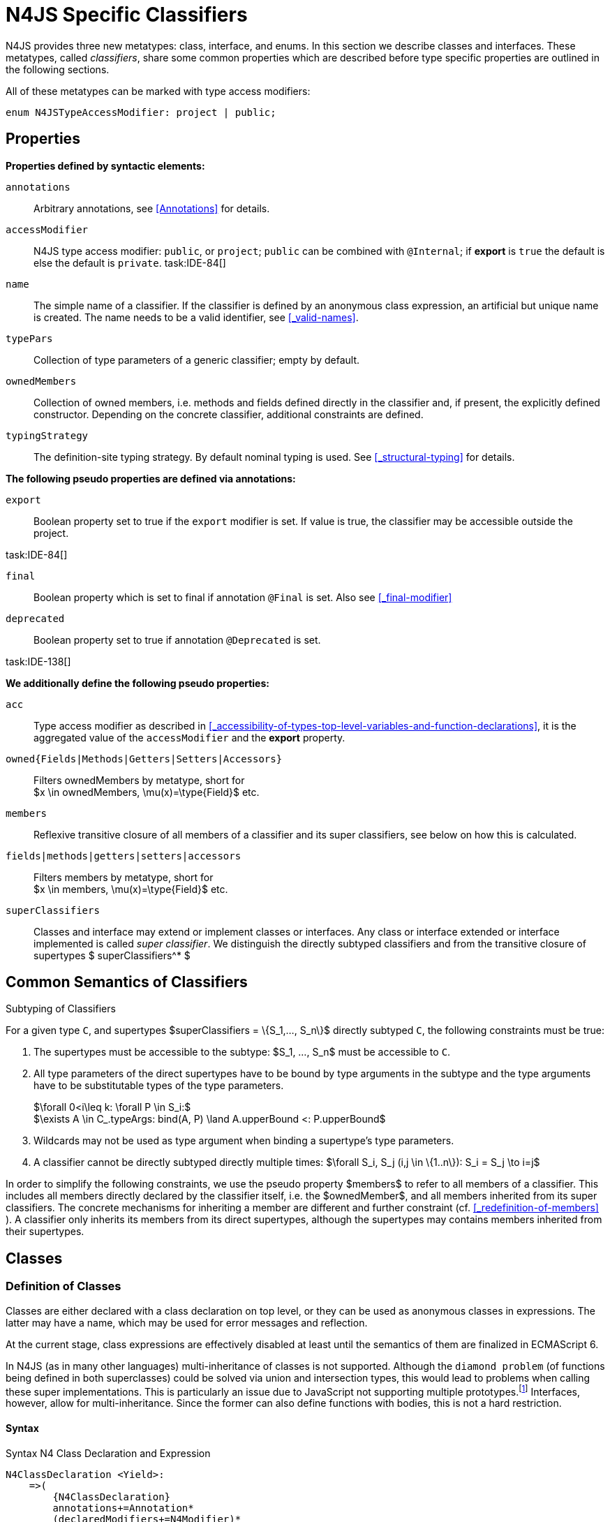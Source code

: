 
= N4JS Specific Classifiers

////
Copyright (c) 2017 NumberFour AG.
All rights reserved. This program and the accompanying materials
are made available under the terms of the Eclipse Public License v1.0
which accompanies this distribution, and is available at
http://www.eclipse.org/legal/epl-v10.html

Contributors:
  NumberFour AG - Initial API and implementation
////

N4JS provides three new metatypes: class, interface, and
enums. In this section we describe classes and interfaces. These
metatypes, called __classifiers__, share some common properties which
are described before type specific properties are outlined in the
following sections.

All of these metatypes can be marked with type access modifiers:

[source,xtext]
----
enum N4JSTypeAccessModifier: project | public;
----

[.language-n4js]
== Properties

*Properties defined by syntactic elements:*


`annotations` ::
Arbitrary annotations, see <<Annotations>> for details.

`accessModifier` ::
N4JS type access modifier: `public`, or `project`;  `public` can be combined with `@Internal`; if
*export* is `true` the default is else the default is `private`. task:IDE-84[]
// TODO missing notation above


`name` ::
The simple name of a classifier. If the classifier is defined by an
anonymous class expression, an artificial but unique name is created.
The name needs to be a valid identifier, see <<_valid-names>>.

`typePars` ::
Collection of type parameters of a generic classifier; empty by default.


`ownedMembers` ::
Collection of owned members, i.e. methods and fields defined directly in
the classifier and, if present, the explicitly defined constructor.
Depending on the concrete classifier, additional constraints are
defined.

`typingStrategy` ::
The definition-site typing strategy. By default nominal typing is used.
See <<_structural-typing>> for details.

*The following pseudo properties are defined via annotations:*


`export` ::
Boolean property set to true if the `export` modifier is set. If value is true,
the classifier may be accessible outside the project.

task:IDE-84[]

`final` ::
Boolean property which is set to final if annotation `@Final` is set. Also see
<<_final-modifier>>

`deprecated` ::
Boolean property set to true if annotation `@Deprecated` is set.
// Version 0.4, not implemented in Version 0.3

task:IDE-138[]

*We additionally define the following pseudo properties:*


`acc` ::
Type access modifier as described in <<_accessibility-of-types-top-level-variables-and-function-declarations>>, it is the aggregated value of the
`accessModifier` and the *export* property.

`owned{Fields|Methods|Getters|Setters|Accessors}` ::
Filters ownedMembers by metatype, short for +
$x \in ownedMembers, \mu(x)=\type{Field}$ etc.

`members` ::
Reflexive transitive closure of all members of a classifier and its
super classifiers, see below on how this is calculated.

`fields|methods|getters|setters|accessors` ::
Filters members by metatype, short for +
$x \in members, \mu(x)=\type{Field}$ etc.

`superClassifiers` ::
Classes and interface may extend or implement classes or interfaces. Any
class or interface extended or interface implemented is called __super
classifier__. We distinguish the directly subtyped classifiers and from
the transitive closure of supertypes $ superClassifiers^* $

//*

[.language-n4js]
== Common Semantics of Classifiers

.Subtyping of Classifiers
[req,id=IDE-42,version=1]
--
For a given type `C`, and supertypes $superClassifiers = \{S_1,..., S_n\}$ directly subtyped
`C`, the following constraints must be true:

1.  The supertypes must be accessible to the subtype:
$S_1, ..., S_n$ must be accessible to `C`.
2.  All type parameters of the direct supertypes have to be bound by
type arguments in the subtype and the type arguments have to be
substitutable types of the type parameters.
+

$\forall 0<i\leq k: \forall P \in S_i:$ +
$\exists A \in C_.typeArgs: bind(A, P) \land A.upperBound <: P.upperBound$
3.  Wildcards may not be used as type argument when binding a
supertype’s type parameters.
4.  A classifier cannot be directly subtyped directly multiple times:
$\forall S_i, S_j (i,j \in \{1..n\}): S_i = S_j \to i=j$

In order to simplify the following constraints, we use the pseudo
property $members$ to refer to all members of a classifier.
This includes all members directly declared by the classifier itself,
i.e. the $ownedMember$, and all members inherited from its
super classifiers. The concrete mechanisms for inheriting a member are
different and further constraint (cf. <<_redefinition-of-members>> ). A classifier only inherits its members from its direct supertypes, although the supertypes may contains
members inherited from their supertypes.
--

[.language-n4js]
== Classes

=== Definition of Classes

Classes are either declared with a class declaration on top level, or
they can be used as anonymous classes in expressions. The latter may
have a name, which may be used for error messages and reflection.

At the current stage, class expressions are effectively disabled at
least until the semantics of them are finalized in ECMAScript 6.

// \todo{SZ: Reconsider this. The test suites contains a couple of examples with class expressions and they don't look unreasonable to me. If we really want that, the code in ASTStructureValidator for N4ClassExpressions should be enabled.}

In N4JS (as in many other languages) multi-inheritance of classes is not
supported. Although the `diamond problem` (of functions being defined
in both superclasses) could be solved via union and intersection types,
this would lead to problems when calling these super implementations.
This is particularly an issue due to JavaScript not supporting multiple
prototypes.footnote:[E.g., for given [language-n4js]`class A{ foo(A):A{}} class B{ foo(B):B{}}`, a class C could be defined as [language-n4js]`class C{ foo(union{A,B}):intersection{A,B}{}}`. In this case it would then be a syntactical problem (and even worse - a conceptual problem) of how to call the super methods defined in A and Bfrom C.]
Interfaces, however, allow for multi-inheritance. Since the
former can also define functions with bodies, this is not a hard
restriction.

==== Syntax [[class-syntax]]

.Syntax N4 Class Declaration and Expression
[source,xtext]
----
N4ClassDeclaration <Yield>:
    =>(
        {N4ClassDeclaration}
        annotations+=Annotation*
        (declaredModifiers+=N4Modifier)*
        'class' typingStrategy=TypingStrategyDefSiteOperator? name=BindingIdentifier<Yield>?
    )
    TypeVariables?
    ClassExtendsClause<Yield>?
    Members<Yield>
;

N4ClassExpression <Yield>:
    {N4ClassExpression}
    'class' name=BindingIdentifier<Yield>?
    ClassExtendsClause<Yield>?
    Members<Yield>;


fragment ClassExtendsClause <Yield>*:
    'extends' (
          =>superClassRef=ParameterizedTypeRefNominal ('implements' ClassImplementsList)?
        | superClassExpression=LeftHandSideExpression<Yield>
    )
    | 'implements' ClassImplementsList
;

fragment ClassImplementsList*:
    implementedInterfaceRefs+=ParameterizedTypeRefNominal
    (',' implementedInterfaceRefs+=ParameterizedTypeRefNominal)*
;

fragment Members <Yield>*:
    '{'
    ownedMembers+=N4MemberDeclaration<Yield>*
    '}'
;
----

==== Properties [[class-properties]]

These are the properties of class, which can be specified by the user:
Syntax N4 Class Declaration and Expression


`abstract` ::
Boolean flag indicating whether class may be instantiable; default is
`false`, see <<_abstract-classes>>.

`external` ::
Boolean flag indicating whether class is a declaration without
implementation or with an external (non-N4JS) implementation; default is
`false`, see <<_definition-site-structural-typing>>.

`defStructural` ::
Boolean flag indicating whether subtype relation uses nominal or
structural typing, see <<_definition-site-structural-typing>> for details.

`superType/sup` ::
The type referenced by $superType$ is called direct
superclass of a class, and vice versa the class is a direct subclass of
$superType$. Instead of $superType$, we
sometimes simply write $sup$. The derived set
$sup^+$ is defined as the transitive closures of all direct
and indirect superclasses of a class. If no supertype is explicitly
stated, classes are derived from `N4Object`.

`implementedInterfaces`/`interfaces` ::
Collection of interfaces directly _implemented_ by the class; empty by
default. Instead of `implementedInterfaces`, we simply write
`interfaces`.

`ownedCtor` ::
Explicit constructor of a class (if any), see <<_constructor-and-classifier-type>>.

And we additionally define the following pseudo properties:


`ctor` ::
Explicit or implicit constructor of a class, see <<_constructor-and-classifier-type>>.

`fields` ::
Further derived properties for retrieving all methods (property
$methods$), fields (property $fields$), static
members (property $staticOwnedMembers$), etc. can easily be
added by filtering properties $members$ or
$ownedMembers$.

==== Type Inference [[class-type-inference]]

The type of a class declaration or class expression `C`
(i.e., a class definition in general) is of type `constructor{C}` if it is not abstract,
that is if it can be instantiated. If it is abstract, the type of the
definition simply is `type{C}`:
[math]
++++
&\infer{\tee C : \type{constructor\{C\}}}
      {\lnot C.abstract}\\
&\infer{\tee C : \type{type\{C\}}}
      {C.abstract}
++++


.Structural and Nominal Supertypes
[req,id=IDE-43,version=1]
--
The type of supertypes and implemented interfaces is always the nominal type, even
if the supertype is declared structurally.

[math]
++++
& \infer{\tee T.sup: \tsNom \tee S}{bind(T.sup, S)} \\
& \infer{\tee I: \tsNom \tee S}{I \in T.interfaces & bind(I, S)}
++++

--

=== Semantics [[class-semantics]]

This section deals with the (more or less) type-independent constraints
on classes.

Class expressions are not fully supported at the moment. task:IDE-171[]
//todo[class expressions]{check class expressions}

.Transitive closure of members
[def]
--
The reflexive transitive closure of members of a class is indirectly defined by the override and implementation constraints defined in <<_redefinition-of-members>>.

Note that since overloading is forbidden, the following constraint is true footnote:[$accessorPair(m_1,m_2)$ is defined as follows: $(\mu(m_1)=\type{getter}\land \mu(m_2)=\type{setter}) \lor (\mu(m_1)=\type{setter}\land \mu(m_2)=\type{getter})$]:


[math]
++++
\forall m_1,m_2 \in members: m_1.name=m_2.name \iff m_1=m_2 \lor accessorPair(m_1, m_2)
++++


Remarks: Class and method definition is quite similar to the proposed
ECMAScript version 6 draft cite:[ECMA15a(S13.5)], except that an N4 class and members may
contain

* annotations, abstract and access modifiers
* fields
* types
* implemented interfaces

Note that even `static` is used in ECMAScript 6.
--

Mixing in members (i.e. interface’s methods with default implementation
or fields) is similar to mixing in members from roles as defined in cite:[Dart13a(S9.1)]. It is also similar to default implementations in Java 8 cite:[Gosling15a]. In Java, however,
more constraints exist, (for example, methods of interfaces must be
public).

.Simple Class
[example]
====
This first example shows a very simple class with a field, a constructor and a method.

[source,n4js]
----
class C {
    data: any;

    constructor(data: any) {
        this.data = data;
    }

    foo(): void { }
}
----

====

.Extend and implement
[example]
--
The following example demonstrate how a class can extend a superclass and implement an
interface.

[source,n4js]
----
interface I {
    foo(): void
}
class C{}
class X extends C implements I {
    @Override
    foo(): void {}
}
----
--

A class `C` is a subtype of another classifier
`S` (which can be a class or interface) if the other
classifier `S` is (transitively) contained in the supertypes
(superclasses or implemented interfaces) of the class:

[math]
++++
\infer{\tee \type{TClass}\ left \subtype[TClass]\ right}{left=right}[shortcut] \\
++++
[math]
++++
\infer{\tee \type{TClass}\ left \subtype[TClass]\ right}{\tee  left.superType.declaredType \subtype right}
++++


.Implicit Supertype of Classes
[req,id=IDE-44,version=1]
--
1.  The implicit supertype of all classes is `N4Object`. All classes with no
explicit supertype are inherited from `N4Object`.
2.  If the supertype is explicitly set to `Object`, then the class is not
derived from `N4Object`. Meta-information is created similar to an `N4Object`-derived class. Usually, there is no reason to explicitly derive a class from `Object`.
3.  External classes are implicitly derived from , unless they are
annotated with `@N4JS`(cf.<<_external-declarations>>).
--

=== Final Modifier
task:IDE-147[]

Extensibility refers to whether a given classifier can be subtyped.
Accessibility is a prerequisite for extensibility. If a type cannot be
seen, it cannot be subclassed. The only modifier influencing the
extensibility directly is the annotation `@Final`, which prevents all subtyping.
The following table shows how to prevent other projects or vendors from
subtyping by also restricting the accessibility of the constructor:

.Extensibility of Types
[cols="<3,^,^,^"]
|===
^|Type `C` Settings 3+| Subclassed in

||*Project* |*Vendor* |*World*
m|C.final |no |no |no
m|C.ctor.accessModifier=\lenum{project} |yes |no |no
m|C.ctor.accessModifier=\lenum{public@Internal} |yes |yes |no
|===

Since interfaces are always to be implemented, they must not be declared
final.

=== Abstract Classes

A class with modifier `abstract` is called an _abstract class_ and has its
$abstract$ property set to true. Other classes are called
_concrete_ classes.

.Abstract Class
[req,id=IDE-45,version=1]
--

1.  A class `C` must be declared abstract if it owns or
inherits one or more abstract members and neither C nor any interfaces
implemented by C implements these members. task:IDE-553[]
//% $\exists m \in C.members: m.abstract \Rightarrow C.abstract$ \task*{IDE-553}
A concrete class has to, therefore, implement all abstract members of its superclasses’
implemented interfaces. Note that a class may implement fields with
field accessors and vice versa. task:IDE-553[]
2.  An abstract class may not be instantiated. task:IDE-148[]
3.  An abstract class cannot be set to final (with annotation `@Final`).
--

.Abstract Member
[req,id=IDE-46,version=1]
--
1.  A member declared as abstract must not have a method body (in
contrary a method not declared as abstract have to have a method body). task:IDE-553[]
2.  Only methods, getters and setters can be declared as abstract
(fields cannot be abstract). task:IDE-553[]
3.  It is not possible to inherit from an abstract class which contains
abstract members which are not visible in the subclass.
4.  An abstract member cannot be set to final (with annotation @Final). task:IDE-553[]
// NOTE jvp/mor: decided to disallow abstract static members, because of problems (static members always accessible)
5.  Static members may not be declared abstract.
////
also static methods, getters and setters can be declared as abstract, but
only static members can override static members and only instance members can
override other instance members \task*{IDE-553}
////

--

=== Non-Instantiable Classes

To make a class non-instantiable outside a defining compilation unit,
i.e. disallow creation of instances for this class, simply declare the
constructor as private. task:IDE-149[] This can be used for singletons.

=== Superclass


.Superclass
[req,id=IDE-47,version=1]
--
For a class `C` with a supertype
$S=C.sup$, the following constraints must hold

* $C.sup$ must reference a class declaration `S`
* `S` must be be extendable in the project of `C`
* $C \not\in C.sup^+$
* All abstract members in `S` must be accessible from `C`:
+
$\forall M \in S.members : M.abstract \Rightarrow $
`M` is accessible from `C` +
(note that `M` need not be an owned member of
`S` and that this constraint applies even if `C`
is abstract).

All members of superclasses become members of a class. This is true even
if the owning classes are not directly accessible to a class. The
member-specific access control is not changed.
--

[.language-n4js]
== Interfaces
task:IDE-12[] task:IDE-169[] task:IDE-328[] task:IDE-1236[]

=== Definition of Interfaces

==== Syntax [[interfaces-syntax]]
task:IDE-8[]

.Syntax N4 Interface Declaration
[source,xtext]
----
N4InterfaceDeclaration <Yield>:
    => (
        {N4InterfaceDeclaration}
        annotations+=Annotation*
        (declaredModifiers+=N4Modifier)*
        'interface' typingStrategy=TypingStrategyDefSiteOperator? name=BindingIdentifier<Yield>?
    )
    TypeVariables?
    InterfaceImplementsList?
    Members<Yield>
;

fragment InterfaceImplementsList*:
    'implements' superInterfaceRefs+=ParameterizedTypeRefNominal
        (',' superInterfaceRefs+=ParameterizedTypeRefNominal)*
;
----


==== Properties [[interfaces-properties]]


These are the additional properties of interfaces, which can be
specified by the user:


`superInterfaces`::
Collection of interfaces extended by this interface; empty by default.
Instead of `superInterfaces`, we simply write `interfaces`.


==== Type Inference [[interfaces-type-inference]]


The type of an interface declaration `I` is of type `type{I}`:


[math]
++++
\infer{\tee I: \type{type{I}}}{}
++++



==== Semantics [[interfaces-semantics]]

Interfaces are used to describe the public <<Acronyms,API>> of a classifier. The main
requirement is that the instance of an interface, which must be an
instance of a class since interfaces cannot have instances, provides all
members declared in the interface. Thus, a (concrete) class implementing
an interface must provide implementations for all the fields, methods,
getters and setters of the interface (otherwise it the class must be
declared abstract). The implementations have to be provided either
directly in the class itself, through a superclass, or by the interface
if the member has a default implementation.

A field declaration in an interface denotes that all implementing
classes can either provide a field of the same name and the same(!) type
or corresponding field accessors. If no such members are defined in the
class or a (transitive) superclass, the field is mixed in from the
interface automatically. This is also true for the initializer of the
field.

All instance methods, getters and setters declared in an interface are
implicitly abstract if they do not provide a default implementation. The
modifier `abstract` is not required, therefore, in the source code. The following
constraints apply:

.Interfaces
[req,id=IDE-48,version=1]
--
For any interface `I`, the following must hold:

. Interfaces may not be instantiated.
. Interfaces cannot be set to final (with annotation @Final):
$\neg I.final$.
. Members of an interface must not be declared private. The default
access modifier in interfaces is the the type’s visibility or `project`, if the
type’s visibility is `private`.
. Members of an interface, except methods, must not be declared `@Final`:
+
[math]
++++
\forall m \in I.member: m.final \Rightarrow m \in I.methods
++++
+
NOTE: not allowing field accessors to be declared
final was a deliberate decision, because it would complicate the
internal handling of member redefinition; might be reconsidered at a
later time
. The literal may not be used in the initializer expression of a field
of an interface. +
This restriction is required, because the order of implementation of
these fields in an implementing class cannot be guaranteed. This applies
to both instance and static fields in interfaces, but in case of static
fields, `this` is also disallowed due to <<_static-members-of-interfaces>>.

--

It is possible to declare members in interfaces with a smaller
visibility as the interface itself. In that case, clients of the
interface may be able to use the interface but not to implement it.

In order to simplify modeling of runtime types, such as elements,
interfaces do not only support the notation of static methods but
constant data fields as well. Since <<Acronyms,IDL>> cite:[OMG14a] is used to describe these elements in specifications (and mapped to JavaScript via rules described in cite:[W3C12a])
constant data fields are an often-used technique there and they can be
modeled in N4JS 1:1.

// todo[IDE-1236]{check current implementation: fields and methods}

As specified in <<Req-IDE-56>>, interfaces
cannot contain a constructor i.e.
$\forall m \in I.ownedMethods: m.name \neq 'constructor'$.

.Simple Interfaces
[example]
--
The following example shows
the syntax for defining interfaces. The second interface extends the
first one. Note that methods are implicitly defined abstract in
interfaces.

[source,n4js]
----
interface I {
    foo(): void
}
interface I2 extends I {
    someText: string;
    bar(): void
}
----
--

If a classifier `C` _implements_ an interface
`I`, we say `I` is _implemented_ by
`C`. If `C` redefines members declared in
`I`, we say that these members are _implemented_ by
`C`. Members not redefined by `C` but with a
default implementations are _mixed in_ or _consumed by_ `C`.
We all cases we call `C` the __implementor__.

Besides the general constraints described in <<_common-semantics-of-classifiers>>, the following constraints must hold for extending or implementing interfaces:

.Extending Interfaces
[req,id=IDE-49,version=1]
--
For a given type
`I`, and $\{I_1,..., I_n\}$ directly extended by
`I`, the following constraints must be true:

.  Only interfaces can extend interfaces:
$I, I_1, ..., I_n$ must be interfaces.
.  An interface may not directly extend the same interface more than
once: +
$I_i=I_j \Rightarrow i=j$ for any
$i,j \in \{1..n\}$.
.  An interface may (indirectly) extend the same interface
$J$ more than once only if
..  $J$ is not parameterized, or
..  in all cases $J$ is extended with the same type
arguments for all invariant type parameters.
+
Note: for type parameters of $J$ that are declared covariant
or contravariant on definition site, different type arguments may be
used.
.  All abstract members in $I_i$,
$i \in \{1, ..., n\}$, must be accessible from
`I`: +
$\forall i \in \{1, ..., n\} : M \in I_i.members \land M.abstract \Rightarrow $
`M` is accessible from `I` +
(note that `M` need not be an owned member of
$I_i$).
--

.Implementing Interfaces
[req,id=IDE-50,version=1]
--

For a given type
`C`, and $\{I_1,..., I_n\}$ directly implemented
by `C`, the following constraints must be true:

.  Only classes can implement interfaces: `C` must be a Class.
.  A class can only implement interfaces: $I_1, ..., I_n$ must be interfaces.
.  A class may not directly implement the same interface more than once: +
$I_i=I_j \Rightarrow i=j$ for any $i,j \in \{1..n\}$.
.  A class may (indirectly) implement the same interface $J$ more than once only if
..  $J$ is not parameterized, or
..  in all cases $J$ is implemented with the same type arguments for all invariant type parameters.
+
NOTE: for type parameters of $J$ that are declared covariant or contravariant on definition site, different type arguments may be used.
.  All abstract members in $I_i$,
$i \in \{1, ..., n\}$, must be accessible from `C`: +
$\forall i \in \{1, ..., n\} : M \in I_i.members \land M.abstract \Rightarrow $
`M` is accessible from `C` +
(note that `M` need not be an owned member of
$I_i$).

--

For default methods in interfaces, see <<_default-methods-in-interfaces>>.

[.language-n4js]
== Generic Classifiers
task:IDE-38[] task:IDE-39[]

Classifiers can be declared generic by defining a type parameter via `type-param`.

.Generic Classifiers
[def]
--
A generic classifier is a
classifier with at least one type parameter. That is, a given classifier
`C` is generic if and only if
$|C.typePars|\geq 1$.

If a classifier does not define any type parameters, it is not generic,
even if its superclass or any implemented interface is generic.

The format of the type parameter expression is described in <<_parameterized-types>>. The type variable defined by the type parameter’s type expression can be used
just like a normal type inside the class definition.

If using a generic classifier as type of a variable, it may be
parameterized. This is usually done via a type expression (cf.
<<_parameterized-types>>) or via `typearg` in case of supertypes. If a generic
classifier defines multiple type variables, these variables are bound in
the order of their definition. In any case, all type variables have to
be bound. That means in particular that raw types are not allowed. (cf <<_parameterized-types>> for details).

If a generic classifier is used as super classifier, the type arguments
can be type variables. Note that the type variable of the super
classifier is not lifted, that is to say that all type variables are to
be explicitly bound in the type references used in the `extend`, `with`, or `implements` section using `typearg`. If a type variable is used in `typearg` to bound a type variable of a type parameter, it has to fulfil possible type constraints (upper/lower
bound) specified in the type parameter.
--


.Generic Type Definition and Usage as Type of Variable
[example]
====
This example demonstrates how to define a generic type and how to refer to it in a
variable definition.

[source,n4js]
----
export class Container<T> {
    private item: T;

    getItem(): T {
        return this.item;
    }

    setItem(item: T): void {
        this.item = item;
    }
}
----

====

This type can now be used as a type of a variable as follows

[source,n4js]
----
import Container from "p/Container"

var stringContainer: Container<string> = new Container<string>();
stringContainer.setItem("Hello");
var s: string = stringContainer.getItem();
----

In line 3, the type variable `T` of the generic class `Container` is bound to `string`.

.Binding of type variables with multiple types
[example]
====
For a given generic class `G`

[source,n4js]
----
class A{}
class B{}
class C extends A{}

class G<S, T extends A, U extends B> {
}
----

the variable definition

[source,n4js]
----
var x: G<Number,C,B>;
----

would bind the type variables as follows:

[cols="^1m,^1m,^4"]
|===
| S | Number |Bound by first type argument, no bound constraints defined for `S`.
| T | C | Bound by second type argument, `C` must be a subtype of in order to fulfill the type constraint.
| U | B |Bound by third type argument, `extends` is reflexive, that is `B` fulfills the
type constraint.
|===

====


.Generic Superclass, Type Argument with Type Variable
[req,id=IDE-51,version=1]
--
For a given generic superclass `SuperClass`

[source,n4js]
----
class SuperClass<S, T extends A, U extends B> {};
----

and a generic subclass `SubClass`

[source,n4js]
----
class SubClass<X extends A> extends SuperClass<Number, X, B> {..};
----

the variable definition

[source,n4js]
----
var s: SubClass<C>;
----

would bind the type variables as follows: +


[cols="^1m,^1m,4"]
|===
| TypeVariable | Bound to ^| Explanation

| SuperClass.S | Number | Type variable `s` of supertype `SuperClass` is bound to `Number`.
| SuperClass.T | SubClass.X=C | Type variable `T` of supertype `SuperClass` is bound to type variable `X` of `SubClass`. It gets
then indirectly bound to `C` as specified by the type argument of the
variable definition.

| SuperClass.U | B |Type variable `U` of supertype `SuperClass` is auto-bound to `C` as no explicit binding for the third type variable is specified.
| SubClass.X | C |Bound by first type argument specified in variable definition.
|===

--

[.language-n4js]
[[sec:definition-site-variance]]
== Definition-Site Variance

In addition to use-site declaration of variance in the form of Java-like wildcards, N4JS provides support for definition-site declaration of variance as known from languages such as C# and Scala.

The _variance_ of a parameterized type states how its subtyping relates to its type arguments’ subtyping.
For example, given a parameterized type `G<T>` and plain types `A` and `B`, we know

* if `G` is *covariant* w.r.t. its parameter `T`, then
+
[math]
++++
\lstnfjs{B} \subtype \lstnfjs{A} \Rightarrow \lstnfjs{G&lt;B&gt;} \subtype \lstnfjs{G&lt;A&gt;}
++++

* if `G` is *contravariant* w.r.t. its parameter `T`, then
+
[math]
++++
\lstnfjs{B} \subtype \lstnfjs{A} \Rightarrow \lstnfjs{G&lt;A&lt;} \subtype \lstnfjs{G&lt;B&gt;}
++++

* if `G` is *invariant* w.r.t. its parameter `T`, then
+
[math]
++++
\lstnfjs{B} \subtype \lstnfjs{A} & \Rightarrow \lstnfjs{G<A>} \subtype \lstnfjs{G<B>}\\
\lstnfjs{B} \subtype \lstnfjs{A} & \Rightarrow \lstnfjs{G<A>} \subtype \lstnfjs{G<B>}
++++


Note that variance is declared per type parameter, so a single
parameterized type with more than one type parameter may be, for
example, covariant w.r.t. one type parameter and contravariant
w.r.t. another.

Strictly speaking, a type parameter/variable itself is not co- or
contravariant; however, for the sake of simplicity we say " `T` is
covariant" as a short form for "`G` is covariant with respect to its type
parameter `T` " (for contravariant and invariant accordingly).

To declare the variance of a parameterized classifier on definition
site, simply add keyword `in` or `out` before the corresponding type parameter:

[source,n4js]
----
class ReadOnlyList<out T> { // covariance
    // ...
}

interface Consumer<in T> { // contravariance
    // ...
}
----

In such cases, the following constraints apply.

.Definition-Site Variance
[req,id=IDE-174,version=1]
--
Given a parameterized type with a type parameter , the following must hold:

. `T` may only appear in variance-compatible positions:
..  if `T` is declared on definition site to be **covariant**, then it may
only appear in covariant positions within the type’s non-private member
declarations.
..  if `T` is declared on definition site to be **contravariant**, then it
may only appear in contravariant positions within the type’s non-private
member declarations.
..  if `T` is **invariant**, i.e. neither declared covariant nor declared
contravariant on definition site, then it may appear in any position
(where type variables are allowed).
+
Thus, no restrictions apply within the declaration of private members
and within the body of field accessors and methods.
.  definition-site variance may not be combined with incompatible
use-site variance:
..  if `T` is declared on definition site to be **covariant**, then no
wildcard with a *lower* bound may be provided as type argument for `T`.
..  if `T` is declared on definition site to be **contravariant**, then no
wildcard with an *upper* bound may be provided as type argument for `T`.
..  if `T` is **invariant**, i.e. neither declared covariant nor declared
contravariant on definition site, then any kind of wildcard may be
provided as type argument.
+
Unbounded wildcards are allowed in all cases.

--


.Use-site declaration of variance
[example]
For illustration purposes, let’s compare use-site and definition-site
declaration of variance. Since use-site variance is more familiar to the
Java developer, we start with this flavor.

[source,n4js]
----
class Person {
    name: string;
}
class Employee extends Person {}

interface List<T> {
    add(elem: T)
    read(idx: int): T
}

function getNameOfFirstPerson(list: List<? extends Person>): string {
    return list.read(0).name;
}
----

Function `getNameOfFirstPerson` below takes a list and returns the name of the first person in the list.
Since it never adds new elements to the given list, it could accept ``List``s of any subtype of `Person`, for example a `List<Employee>`.
To allow this, its formal parameter has a type of `List<? extends Person>` instead of `List<Person>`.
Such use-site variance is useful whenever an invariant type, like `List` above, is being used in a way such that it can be treated as if it were co- or contravariant.

Sometimes, however, we are dealing with types that are inherently
covariant or contravariant, for example an `ImmutableList` from which we can only read elements would be covariant. In such a case, use-site declaration of
variance is tedious and error-prone: we would have to declare the
variance wherever the type is being used and would have to make sure not
to forget the declaration or otherwise limit the flexibility and
reusability of the code (for example, in the above code we could not
call `getNameOfFirstPerson` with a `List<Employee>`).

The solution is to declare the variance on declaration site, as in the
following code sample:

[source,n4js]
----
interface ImmutableList<out T> {
//  add(elem: T)  // error: such a method would now be disallowed
    read(idx: int): T
}

function getNameOfFirstPerson2(list: ImmutableList<Person>): string {
    return list.read(0).name;
}
----

Now we can invoke `getNameOfFirstPerson2` with a `List<Employee>` even though the implementor of `getNameOfFirstPerson2` did not add a
use-site declaration of covariance, because the type `ImmutableList` is declared to be covariant with respect to its parameter `T`, and this applies globally
throughout the program.
